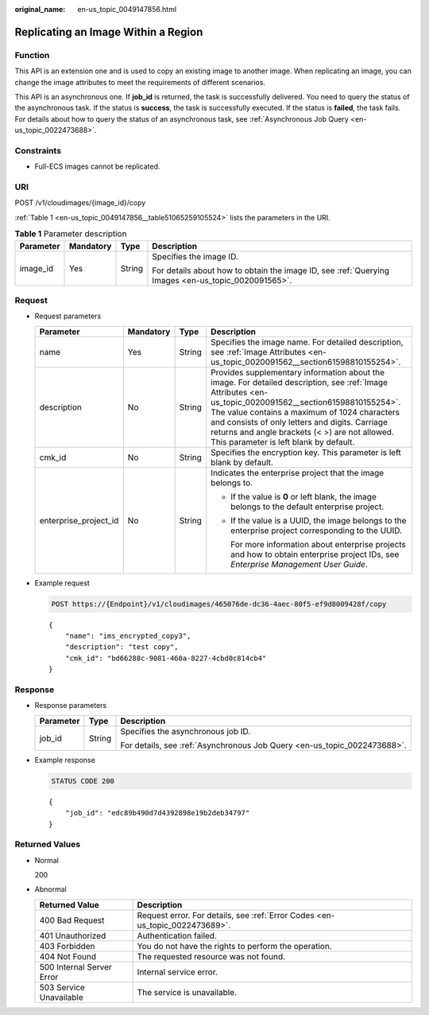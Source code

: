 :original_name: en-us_topic_0049147856.html

.. _en-us_topic_0049147856:

Replicating an Image Within a Region
====================================

Function
--------

This API is an extension one and is used to copy an existing image to another image. When replicating an image, you can change the image attributes to meet the requirements of different scenarios.

This API is an asynchronous one. If **job_id** is returned, the task is successfully delivered. You need to query the status of the asynchronous task. If the status is **success**, the task is successfully executed. If the status is **failed**, the task fails. For details about how to query the status of an asynchronous task, see :ref:`Asynchronous Job Query <en-us_topic_0022473688>`.

Constraints
-----------

-  Full-ECS images cannot be replicated.

URI
---

POST /v1/cloudimages/{image_id}/copy

:ref:`Table 1 <en-us_topic_0049147856__table51065259105524>` lists the parameters in the URI.

.. _en-us_topic_0049147856__table51065259105524:

.. table:: **Table 1** Parameter description

   +-----------------+-----------------+-----------------+----------------------------------------------------------------------------------------------------+
   | Parameter       | Mandatory       | Type            | Description                                                                                        |
   +=================+=================+=================+====================================================================================================+
   | image_id        | Yes             | String          | Specifies the image ID.                                                                            |
   |                 |                 |                 |                                                                                                    |
   |                 |                 |                 | For details about how to obtain the image ID, see :ref:`Querying Images <en-us_topic_0020091565>`. |
   +-----------------+-----------------+-----------------+----------------------------------------------------------------------------------------------------+

Request
-------

-  Request parameters

   +-----------------------+-----------------+-----------------+---------------------------------------------------------------------------------------------------------------------------------------------------------------------------------------------------------------------------------------------------------------------------------------------------------------------------------------------------------+
   | Parameter             | Mandatory       | Type            | Description                                                                                                                                                                                                                                                                                                                                             |
   +=======================+=================+=================+=========================================================================================================================================================================================================================================================================================================================================================+
   | name                  | Yes             | String          | Specifies the image name. For detailed description, see :ref:`Image Attributes <en-us_topic_0020091562__section61598810155254>`.                                                                                                                                                                                                                        |
   +-----------------------+-----------------+-----------------+---------------------------------------------------------------------------------------------------------------------------------------------------------------------------------------------------------------------------------------------------------------------------------------------------------------------------------------------------------+
   | description           | No              | String          | Provides supplementary information about the image. For detailed description, see :ref:`Image Attributes <en-us_topic_0020091562__section61598810155254>`. The value contains a maximum of 1024 characters and consists of only letters and digits. Carriage returns and angle brackets (< >) are not allowed. This parameter is left blank by default. |
   +-----------------------+-----------------+-----------------+---------------------------------------------------------------------------------------------------------------------------------------------------------------------------------------------------------------------------------------------------------------------------------------------------------------------------------------------------------+
   | cmk_id                | No              | String          | Specifies the encryption key. This parameter is left blank by default.                                                                                                                                                                                                                                                                                  |
   +-----------------------+-----------------+-----------------+---------------------------------------------------------------------------------------------------------------------------------------------------------------------------------------------------------------------------------------------------------------------------------------------------------------------------------------------------------+
   | enterprise_project_id | No              | String          | Indicates the enterprise project that the image belongs to.                                                                                                                                                                                                                                                                                             |
   |                       |                 |                 |                                                                                                                                                                                                                                                                                                                                                         |
   |                       |                 |                 | -  If the value is **0** or left blank, the image belongs to the default enterprise project.                                                                                                                                                                                                                                                            |
   |                       |                 |                 |                                                                                                                                                                                                                                                                                                                                                         |
   |                       |                 |                 | -  If the value is a UUID, the image belongs to the enterprise project corresponding to the UUID.                                                                                                                                                                                                                                                       |
   |                       |                 |                 |                                                                                                                                                                                                                                                                                                                                                         |
   |                       |                 |                 |    For more information about enterprise projects and how to obtain enterprise project IDs, see *Enterprise Management User Guide*.                                                                                                                                                                                                                     |
   +-----------------------+-----------------+-----------------+---------------------------------------------------------------------------------------------------------------------------------------------------------------------------------------------------------------------------------------------------------------------------------------------------------------------------------------------------------+

-  Example request

   .. code-block:: text

      POST https://{Endpoint}/v1/cloudimages/465076de-dc36-4aec-80f5-ef9d8009428f/copy

   ::

      {
          "name": "ims_encrypted_copy3",
          "description": "test copy",
          "cmk_id": "bd66288c-9081-460a-8227-4cbd0c814cb4"
      }

Response
--------

-  Response parameters

   +-----------------------+-----------------------+--------------------------------------------------------------------------+
   | Parameter             | Type                  | Description                                                              |
   +=======================+=======================+==========================================================================+
   | job_id                | String                | Specifies the asynchronous job ID.                                       |
   |                       |                       |                                                                          |
   |                       |                       | For details, see :ref:`Asynchronous Job Query <en-us_topic_0022473688>`. |
   +-----------------------+-----------------------+--------------------------------------------------------------------------+

-  Example response

   .. code-block:: text

      STATUS CODE 200

   ::

      {
          "job_id": "edc89b490d7d4392898e19b2deb34797"
      }

Returned Values
---------------

-  Normal

   200

-  Abnormal

   +---------------------------+------------------------------------------------------------------------------+
   | Returned Value            | Description                                                                  |
   +===========================+==============================================================================+
   | 400 Bad Request           | Request error. For details, see :ref:`Error Codes <en-us_topic_0022473689>`. |
   +---------------------------+------------------------------------------------------------------------------+
   | 401 Unauthorized          | Authentication failed.                                                       |
   +---------------------------+------------------------------------------------------------------------------+
   | 403 Forbidden             | You do not have the rights to perform the operation.                         |
   +---------------------------+------------------------------------------------------------------------------+
   | 404 Not Found             | The requested resource was not found.                                        |
   +---------------------------+------------------------------------------------------------------------------+
   | 500 Internal Server Error | Internal service error.                                                      |
   +---------------------------+------------------------------------------------------------------------------+
   | 503 Service Unavailable   | The service is unavailable.                                                  |
   +---------------------------+------------------------------------------------------------------------------+
